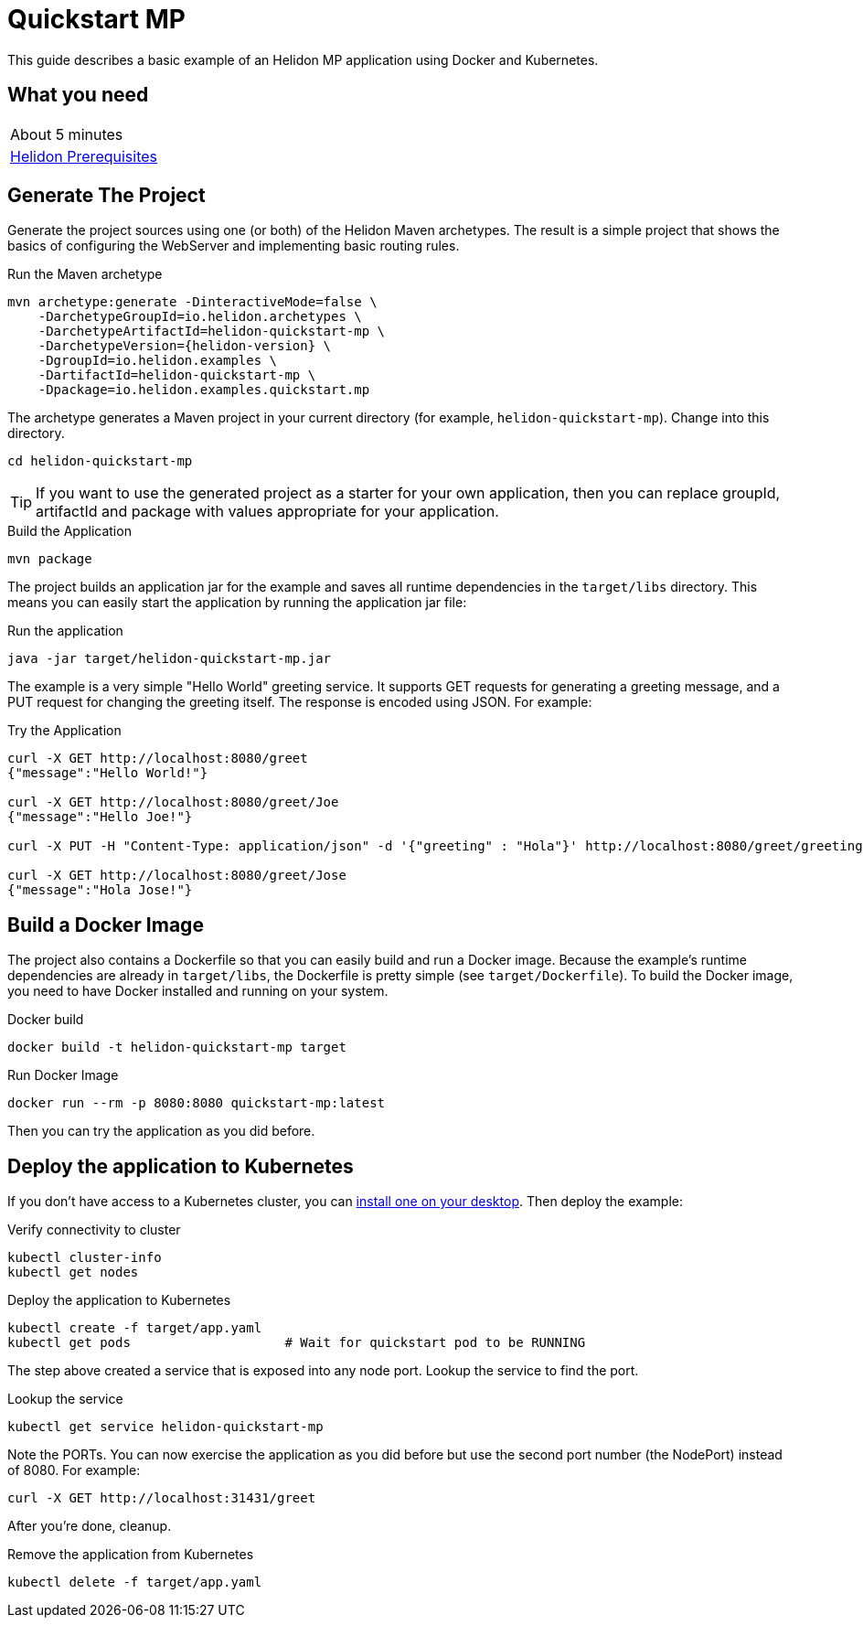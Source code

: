 ///////////////////////////////////////////////////////////////////////////////

    Copyright (c) 2018, 2019 Oracle and/or its affiliates. All rights reserved.

    Licensed under the Apache License, Version 2.0 (the "License");
    you may not use this file except in compliance with the License.
    You may obtain a copy of the License at

        http://www.apache.org/licenses/LICENSE-2.0

    Unless required by applicable law or agreed to in writing, software
    distributed under the License is distributed on an "AS IS" BASIS,
    WITHOUT WARRANTIES OR CONDITIONS OF ANY KIND, either express or implied.
    See the License for the specific language governing permissions and
    limitations under the License.

///////////////////////////////////////////////////////////////////////////////

= Quickstart MP
:description: Helidon MP Quickstart guide
:keywords: helidon

This guide describes a basic example of an Helidon MP application using Docker
 and Kubernetes.

== What you need

[width=50%,role="flex, sm7"]
|===
|About 5 minutes
|<<about/03_prerequisites.adoc,Helidon Prerequisites>>
|===

== Generate The Project

Generate the project sources using one (or both) of the Helidon Maven
 archetypes. The result is a simple project that shows the basics of configuring
 the WebServer and implementing basic routing rules.

[source,bash,subs="attributes+"]
.Run the Maven archetype
----
mvn archetype:generate -DinteractiveMode=false \
    -DarchetypeGroupId=io.helidon.archetypes \
    -DarchetypeArtifactId=helidon-quickstart-mp \
    -DarchetypeVersion={helidon-version} \
    -DgroupId=io.helidon.examples \
    -DartifactId=helidon-quickstart-mp \
    -Dpackage=io.helidon.examples.quickstart.mp
----

The archetype generates a Maven project in your current directory
(for example, `helidon-quickstart-mp`). Change into this directory.

[source,bash]
----
cd helidon-quickstart-mp
----

TIP: If you want to use the generated project as a starter
for your own application, then you can replace groupId, artifactId
and package with values appropriate for your application.

[source,bash]
.Build the Application
----
mvn package
----

The project builds an application jar for the example and saves all runtime 
dependencies in the `target/libs` directory. This means you can easily start the
 application by running the application jar file:

[source,bash]
.Run the application
----
java -jar target/helidon-quickstart-mp.jar
----

The example is a very simple "Hello World" greeting service. It supports GET
 requests for generating a greeting message, and a PUT request for changing the
 greeting itself. The response is encoded using JSON.
For example:

[source,bash]
.Try the Application
----
curl -X GET http://localhost:8080/greet
{"message":"Hello World!"}

curl -X GET http://localhost:8080/greet/Joe
{"message":"Hello Joe!"}

curl -X PUT -H "Content-Type: application/json" -d '{"greeting" : "Hola"}' http://localhost:8080/greet/greeting

curl -X GET http://localhost:8080/greet/Jose
{"message":"Hola Jose!"}
----

== Build a Docker Image

The project also contains a Dockerfile so that you can easily
build and run a Docker image. Because the example's runtime
dependencies are already in `target/libs`, the Dockerfile is
pretty simple (see `target/Dockerfile`). To build the Docker
image, you need to have Docker installed and running on your system.

[source,bash]
.Docker build
----
docker build -t helidon-quickstart-mp target
----

[source,bash]
.Run Docker Image
----
docker run --rm -p 8080:8080 quickstart-mp:latest
----

Then you can try the application as you did before.

== Deploy the application to Kubernetes

If you don't have access to a Kubernetes cluster, you can
<<getting-started/05_kubernetes.adoc,install one on your desktop>>.
Then deploy the example:

[source,bash]
.Verify connectivity to cluster
----
kubectl cluster-info
kubectl get nodes
----

[source,bash]
.Deploy the application to Kubernetes
----
kubectl create -f target/app.yaml
kubectl get pods                    # Wait for quickstart pod to be RUNNING
----

The step above created a service that is exposed into any node port. Lookup
 the service to find the port.

[source,bash]
.Lookup the service
----
kubectl get service helidon-quickstart-mp
----

Note the PORTs. You can now exercise the application as you did before but use
 the second port number (the NodePort) instead of 8080. For example:

[source,bash]
curl -X GET http://localhost:31431/greet

After you're done, cleanup.

[source,bash]
.Remove the application from Kubernetes
----
kubectl delete -f target/app.yaml
----
